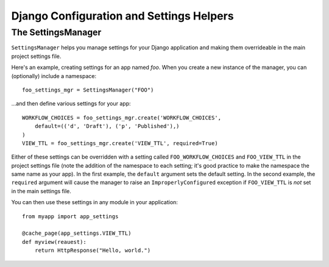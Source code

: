 ==========================================
Django Configuration and Settings Helpers
==========================================

The SettingsManager
---------------------

``SettingsManager`` helps you manage settings for your Django application and 
making them overrideable in the main project settings file. 

Here's an example, creating settings for an app named `foo`. When you
create a new instance of the manager, you can (optionally) include a 
namespace::

    foo_settings_mgr = SettingsManager("FOO")

...and then define various settings for your app::

    WORKFLOW_CHOICES = foo_settings_mgr.create('WORKFLOW_CHOICES',      
        default=(('d', 'Draft'), ('p', 'Published'),)
    )
    VIEW_TTL = foo_settings_mgr.create('VIEW_TTL', required=True)

Either of these settings can be overridden with a setting called 
``FOO_WORKFLOW_CHOICES`` and ``FOO_VIEW_TTL`` in the project settings 
file (note the addition of the namespace to each setting; it's good practice 
to make the namespace the same name as your app). In the first example, the 
``default`` argument sets the default setting. In the second example, the 
``required`` argument will cause the manager to raise an 
``ImproperlyConfigured`` exception if ``FOO_VIEW_TTL`` is *not* set in the main 
settings file.

You can then use these settings in any module in your application::

    from myapp import app_settings
    
    @cache_page(app_settings.VIEW_TTL)
    def myview(reauest):
        return HttpResponse("Hello, world.")